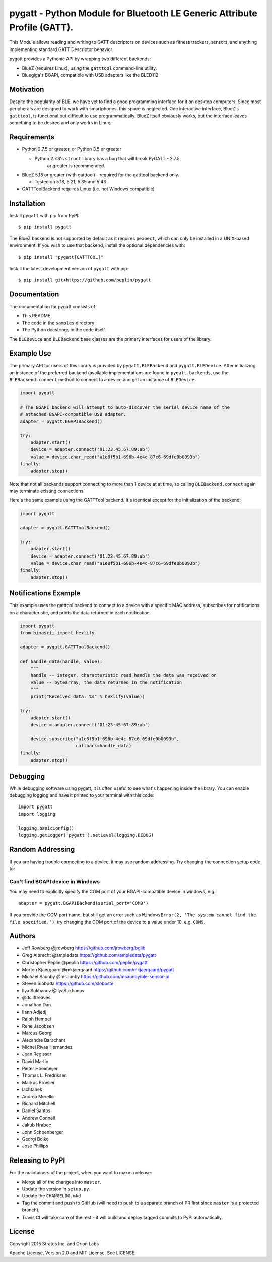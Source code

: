 pygatt - Python Module for Bluetooth LE Generic Attribute Profile (GATT).
=========================================================================

This Module allows reading and writing to GATT descriptors on devices
such as fitness trackers, sensors, and anything implementing standard
GATT Descriptor behavior.

pygatt provides a Pythonic API by wrapping two different backends:

-  BlueZ (requires Linux), using the ``gatttool`` command-line utility.
-  Bluegiga's BGAPI, compatible with USB adapters like the BLED112.

Motivation
----------

Despite the popularity of BLE, we have yet to find a good programming
interface for it on desktop computers. Since most peripherals are
designed to work with smartphones, this space is neglected. One
interactive interface, BlueZ's ``gatttool``, is functional but difficult
to use programmatically. BlueZ itself obviously works, but the interface
leaves something to be desired and only works in Linux.

Requirements
------------

-  Python 2.7.5 or greater, or Python 3.5 or greater

   -  Python 2.7.3's ``struct`` library has a bug that will break PyGATT - 2.7.5
         or greater is recommended.

-  BlueZ 5.18 or greater (with gatttool) - required for the gatttool
   backend only.

   -  Tested on 5.18, 5.21, 5.35 and 5.43

-  GATTToolBackend requires Linux (i.e. not Windows compatible)

Installation
------------

Install ``pygatt`` with pip from PyPI:

::

    $ pip install pygatt

The BlueZ backend is not supported by default as it requires
``pexpect``, which can only be installed in a UNIX-based environment. If
you wish to use that backend, install the optional dependencies with:

::

    $ pip install "pygatt[GATTTOOL]"

Install the latest development version of ``pygatt`` with pip:

::

    $ pip install git+https://github.com/peplin/pygatt

Documentation
-------------

The documentation for pygatt consists of:

- This README
- The code in the ``samples`` directory
- The Python docstrings in the code itself.

The ``BLEDevice`` and ``BLEBackend`` base classes are the primary interfaces for
users of the library.

Example Use
-----------

The primary API for users of this library is provided by
``pygatt.BLEBackend`` and ``pygatt.BLEDevice``. After initializing an
instance of the preferred backend (available implementations are found
in ``pygatt.backends``, use the ``BLEBackend.connect`` method to connect
to a device and get an instance of ``BLEDevice.``

.. code:: python

    import pygatt

    # The BGAPI backend will attempt to auto-discover the serial device name of the
    # attached BGAPI-compatible USB adapter.
    adapter = pygatt.BGAPIBackend()

    try:
        adapter.start()
        device = adapter.connect('01:23:45:67:89:ab')
        value = device.char_read("a1e8f5b1-696b-4e4c-87c6-69dfe0b0093b")
    finally:
        adapter.stop()

Note that not all backends support connecting to more than 1 device at
at time, so calling ``BLEBackend.connect`` again may terminate existing
connections.

Here's the same example using the GATTTool backend. It's identical
except for the initialization of the backend:

.. code:: python

    import pygatt

    adapter = pygatt.GATTToolBackend()

    try:
        adapter.start()
        device = adapter.connect('01:23:45:67:89:ab')
        value = device.char_read("a1e8f5b1-696b-4e4c-87c6-69dfe0b0093b")
    finally:
        adapter.stop()

Notifications Example
---------------------

This example uses the gatttool backend to connect to a device with a specific
MAC address, subscribes for notifications on a characteristic, and prints the
data returned in each notification.

.. code:: python

    import pygatt
    from binascii import hexlify

    adapter = pygatt.GATTToolBackend()

    def handle_data(handle, value):
        """
        handle -- integer, characteristic read handle the data was received on
        value -- bytearray, the data returned in the notification
        """
        print("Received data: %s" % hexlify(value))

    try:
        adapter.start()
        device = adapter.connect('01:23:45:67:89:ab')

        device.subscribe("a1e8f5b1-696b-4e4c-87c6-69dfe0b0093b",
                         callback=handle_data)
    finally:
        adapter.stop()

Debugging
---------

While debugging software using pygatt, it is often useful to see what's
happening inside the library. You can enable debugging logging and have
it printed to your terminal with this code:

::

    import pygatt
    import logging

    logging.basicConfig()
    logging.getLogger('pygatt').setLevel(logging.DEBUG)


Random Addressing
-----------------

If you are having trouble connecting to a device, it may use random addressing.
Try changing the connection setup code to:

.. code:: python
    device = adapter.connect('01:23:45:67:89:ab', address_type=pygatt.BLEAddressType.random)

Can't find BGAPI device in Windows
~~~~~~~~~~~~~~~~~~~~~~~~~~~~~~~~~~

You may need to explicitly specify the COM port of your BGAPI-compatible
device in windows, e.g.:

::

    adapter = pygatt.BGAPIBackend(serial_port='COM9')

If you provide the COM port name, but still get an error such as
``WindowsError(2, 'The system cannot find the file specified.')``, try
changing the COM port of the device to a value under 10, e.g. ``COM9``.

Authors
-------

- Jeff Rowberg @jrowberg https://github.com/jrowberg/bglib
- Greg Albrecht @ampledata https://github.com/ampledata/pygatt
- Christopher Peplin @peplin https://github.com/peplin/pygatt
- Morten Kjaergaard @mkjaergaard https://github.com/mkjaergaard/pygatt
- Michael Saunby @msaunby https://github.com/msaunby/ble-sensor-pi
- Steven Sloboda https://github.com/sloboste
- Ilya Sukhanov @IlyaSukhanov
- @dcliftreaves
- Jonathan Dan
- Ilann Adjedj
- Ralph Hempel
- Rene Jacobsen
- Marcus Georgi
- Alexandre Barachant
- Michel Rivas Hernandez
- Jean Regisser
- David Martin
- Pieter Hooimeijer
- Thomas Li Fredriksen
- Markus Proeller
- lachtanek
- Andrea Merello
- Richard Mitchell
- Daniel Santos
- Andrew Connell
- Jakub Hrabec
- John Schoenberger
- Georgi Boiko
- Jose Phillips

Releasing to PyPI
-----------------

For the maintainers of the project, when you want to make a release:

-  Merge all of the changes into ``master``.
-  Update the version in ``setup.py``.
-  Update the ``CHANGELOG.mkd``
-  Tag the commit and push to GitHub (will need to push to a separate
   branch of PR first since ``master`` is a protected branch).
-  Travis CI will take care of the rest - it will build and deploy
   tagged commits to PyPI automatically.

License
-------

Copyright 2015 Stratos Inc. and Orion Labs

Apache License, Version 2.0 and MIT License. See LICENSE.
